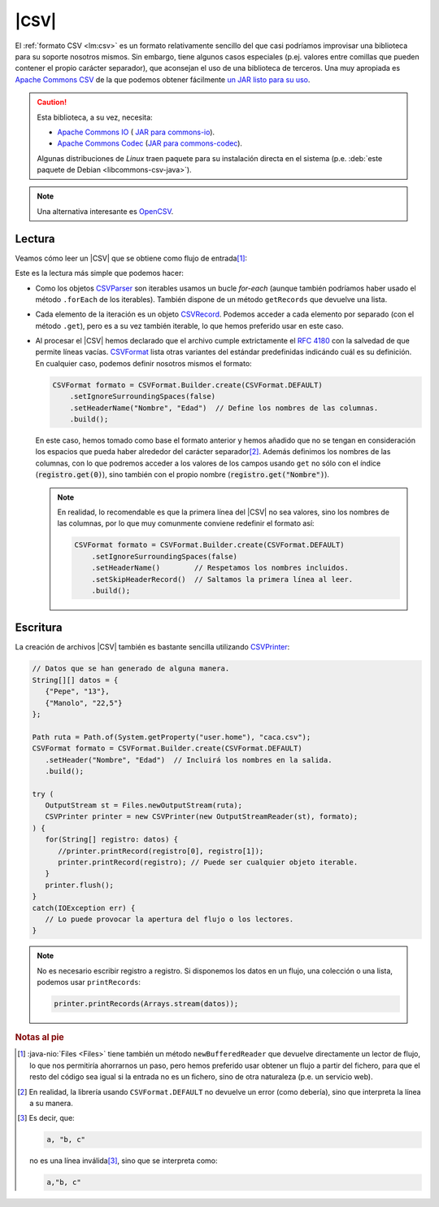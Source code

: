 .. _csv:

|CSV|
*****
El :ref:`formato CSV <lm:csv>` es un formato relativamente sencillo del que casi
podríamos improvisar una biblioteca para su soporte nosotros mismos. Sin embargo,
tiene algunos casos especiales (p.ej. valores entre comillas que pueden contener el
propio carácter separador), que aconsejan el uso de una biblioteca de terceros.
Una muy apropiada es `Apache Commons CSV
<https://commons.apache.org/proper/commons-csv/>`_ de la que
podemos obtener fácilmente `un JAR listo para su uso
<https://mvnrepository.com/artifact/org.apache.commons/commons-csv>`_.

.. caution:: Esta biblioteca, a su vez, necesita:

   * `Apache Commons IO
     <https://commons.apache.org/proper/commons-io/>`_ ( `JAR para commons-io
     <https://mvnrepository.com/artifact/commons-io/commons-io>`_).
   * `Apache Commons Codec <https://commons.apache.org/proper/commons-codec/>`_
     (`JAR para commons-codec
     <https://mvnrepository.com/artifact/commons-codec/commons-codec>`_).
   
   Algunas distribuciones de *Linux* traen paquete para su instalación directa
   en el sistema (p.e. :deb:`este paquete de Debian <libcommons-csv-java>`).

.. note:: Una alternativa interesante es `OpenCSV
   <https://opencsv.sourceforge.net/>`_.

Lectura
=======
Veamos cómo leer un |CSV| que se obtiene como flujo de entrada\ [#]_:

.. code-block:: java
   :emphasize-lines: 5, 7

   Path ruta = Path.of(System.getProperty("user.home"), "caca.csv");

   try (
      InputStream st = Files.newInputStream(ruta);
      CSVParser parse = new CSVParser(new InputStreamReader(st), CSVFormat.DEFAULT);
   ) {
      for(CSVRecord registro: parse) {
         // Tratamos cada registro del archivo. Por ejemplo:
         long num = parse.getRecordNumber(); // Número de registro.
         int cantidad = registro.size(); // Cantidad de campos en el registro.
         // Unimos los campos con " -- ".
         String contenido = StreamSupport.stream(registro.spliterator(), false).collect(Collectors.joining(" -- "));
         System.out.printf("%d: [%d]  %s\n", num, cantidad, contenido);
      }
   }
   catch(IOException err) {
      // Lo puede provocar la apertura del flujo o los lectores.
   }

Este es la lectura más simple que podemos hacer:

* Como los objetos `CSVParser
  <https://commons.apache.org/proper/commons-csv/apidocs/org/apache/commons/csv/CSVParser.html>`_
  son iterables usamos un bucle `for-each` (aunque también podríamos haber usado
  el método ``.forEach`` de los iterables). También dispone de un
  método ``getRecords`` que devuelve una lista.
* Cada elemento de la iteración es un objeto `CSVRecord
  <https://commons.apache.org/proper/commons-csv/apidocs/org/apache/commons/csv/CSVRecord.html>`_.
  Podemos acceder a cada elemento por separado (con el método ``.get``), pero es
  a su vez también iterable, lo que hemos preferido usar en este caso.
* Al procesar el |CSV| hemos declarado que el archivo cumple extrictamente el
  :rfc:`4180` con la salvedad de que permite líneas vacías. `CSVFormat
  <https://commons.apache.org/proper/commons-csv/apidocs/org/apache/commons/csv/CSVRecord.html>`_
  lista otras variantes del estándar predefinidas indicándo cuál es su
  definición. En cualquier caso, podemos definir nosotros mismos el formato:

  .. code-block:: java

     CSVFormat formato = CSVFormat.Builder.create(CSVFormat.DEFAULT)
         .setIgnoreSurroundingSpaces(false)
         .setHeaderName("Nombre", "Edad")  // Define los nombres de las columnas.
         .build();

  En este caso, hemos tomado como base el formato anterior y hemos añadido que
  no se tengan en consideración los espacios que pueda haber alrededor del
  carácter separador\ [#]_. Además definimos los nombres de las columnas, con lo
  que podremos acceder a los valores de los campos usando ``get`` no sólo con el
  índice (:code:`registro.get(0)`), sino también con el propio nombre
  (:code:`registro.get("Nombre")`).

  .. note:: En realidad, lo recomendable es que la primera línea del |CSV| no
     sea valores, sino los nombres de las columnas, por lo que muy comunmente
     conviene redefinir el formato así:

     .. code-block:: java

        CSVFormat formato = CSVFormat.Builder.create(CSVFormat.DEFAULT)
            .setIgnoreSurroundingSpaces(false)
            .setHeaderName()        // Respetamos los nombres incluidos.
            .setSkipHeaderRecord()  // Saltamos la primera línea al leer.
            .build();


Escritura
=========
La creación de archivos |CSV| también es bastante sencilla utilizando
`CSVPrinter <https://commons.apache.org/proper/commons-csv/apidocs/org/apache/commons/csv/CSVPrinter.html>`_:

.. code-block:: java

   // Datos que se han generado de alguna manera.
   String[][] datos = {
      {"Pepe", "13"},
      {"Manolo", "22,5"}
   };

   Path ruta = Path.of(System.getProperty("user.home"), "caca.csv");
   CSVFormat formato = CSVFormat.Builder.create(CSVFormat.DEFAULT)
      .setHeader("Nombre", "Edad")  // Incluirá los nombres en la salida.
      .build();

   try (
      OutputStream st = Files.newOutputStream(ruta);
      CSVPrinter printer = new CSVPrinter(new OutputStreamReader(st), formato);
   ) {
      for(String[] registro: datos) {
         //printer.printRecord(registro[0], registro[1]);
         printer.printRecord(registro); // Puede ser cualquier objeto iterable. 
      }
      printer.flush();
   }
   catch(IOException err) {
      // Lo puede provocar la apertura del flujo o los lectores.
   }

.. note:: No es necesario escribir registro a registro. Si disponemos los datos
   en un flujo, una colección o una lista, podemos usar ``printRecords``:

   .. code-block:: java

      printer.printRecords(Arrays.stream(datos));


.. rubric:: Notas al pie

.. [#] :java-nio:`Files <Files>` tiene también un método ``newBufferedReader``
   que devuelve directamente un lector de flujo, lo que nos permitiría
   ahorrarnos un paso, pero hemos preferido usar obtener un flujo a partir del
   fichero, para que el resto del código sea igual si la entrada no es un
   fichero, sino de otra naturaleza (p.e. un servicio web).

.. [#] En realidad, la librería usando ``CSVFormat.DEFAULT`` no devuelve un
   error (como debería), sino que interpreta la línea a su manera.

.. [#] Es decir, que:

   .. code-block:: java

      a, "b, c"

   no es una línea inválida\ [#]_, sino que se interpreta como:

   .. code-block:: java

       a,"b, c"


.. |CSV| replace:: :abbr:`CSV (Comma-Separated Values)`
